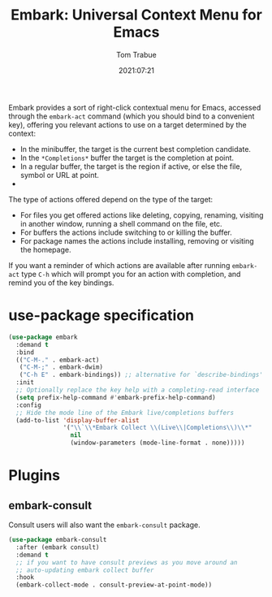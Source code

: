 #+title:    Embark: Universal Context Menu for Emacs
#+author:   Tom Trabue
#+email:    tom.trabue@gmail.com
#+date:     2021:07:21
#+property: header-args:emacs-lisp :lexical t
#+tags:
#+STARTUP: fold

Embark provides a sort of right-click contextual menu for Emacs, accessed
through the =embark-act= command (which you should bind to a convenient key),
offering you relevant actions to use on a target determined by the context:

- In the minibuffer, the target is the current best completion candidate.
- In the =*Completions*= buffer the target is the completion at point.
- In a regular buffer, the target is the region if active, or else the file,
  symbol or URL at point.
-
The type of actions offered depend on the type of the target:

- For files you get offered actions like deleting, copying, renaming, visiting
  in another window, running a shell command on the file, etc.
- For buffers the actions include switching to or killing the buffer.
- For package names the actions include installing, removing or visiting the
  homepage.

If you want a reminder of which actions are available after running =embark-act=
type =C-h= which will prompt you for an action with completion, and remind you
of the key bindings.

* use-package specification
  #+begin_src emacs-lisp :tangle yes
    (use-package embark
      :demand t
      :bind
      (("C-M-." . embark-act)
       ("C-M-;" . embark-dwim)
       ("C-h E" . embark-bindings)) ;; alternative for `describe-bindings'
      :init
      ;; Optionally replace the key help with a completing-read interface
      (setq prefix-help-command #'embark-prefix-help-command)
      :config
      ;; Hide the mode line of the Embark live/completions buffers
      (add-to-list 'display-buffer-alist
                   '("\\`\\*Embark Collect \\(Live\\|Completions\\)\\*"
                     nil
                     (window-parameters (mode-line-format . none)))))
  #+end_src

* Plugins
** embark-consult
     Consult users will also want the =embark-consult= package.

   #+begin_src emacs-lisp :tangle yes
     (use-package embark-consult
       :after (embark consult)
       :demand t
       ;; if you want to have consult previews as you move around an
       ;; auto-updating embark collect buffer
       :hook
       (embark-collect-mode . consult-preview-at-point-mode))
   #+end_src
